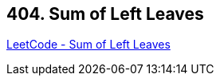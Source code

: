 == 404. Sum of Left Leaves

https://leetcode.com/problems/sum-of-left-leaves/[LeetCode - Sum of Left Leaves]

